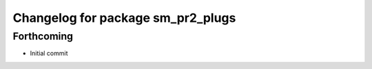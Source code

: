 ^^^^^^^^^^^^^^^^^^^^^^^^^^^^^^^^^^^^^^^^^^^^
Changelog for package sm_pr2_plugs
^^^^^^^^^^^^^^^^^^^^^^^^^^^^^^^^^^^^^^^^^^^^

Forthcoming
-----------

* Initial commit